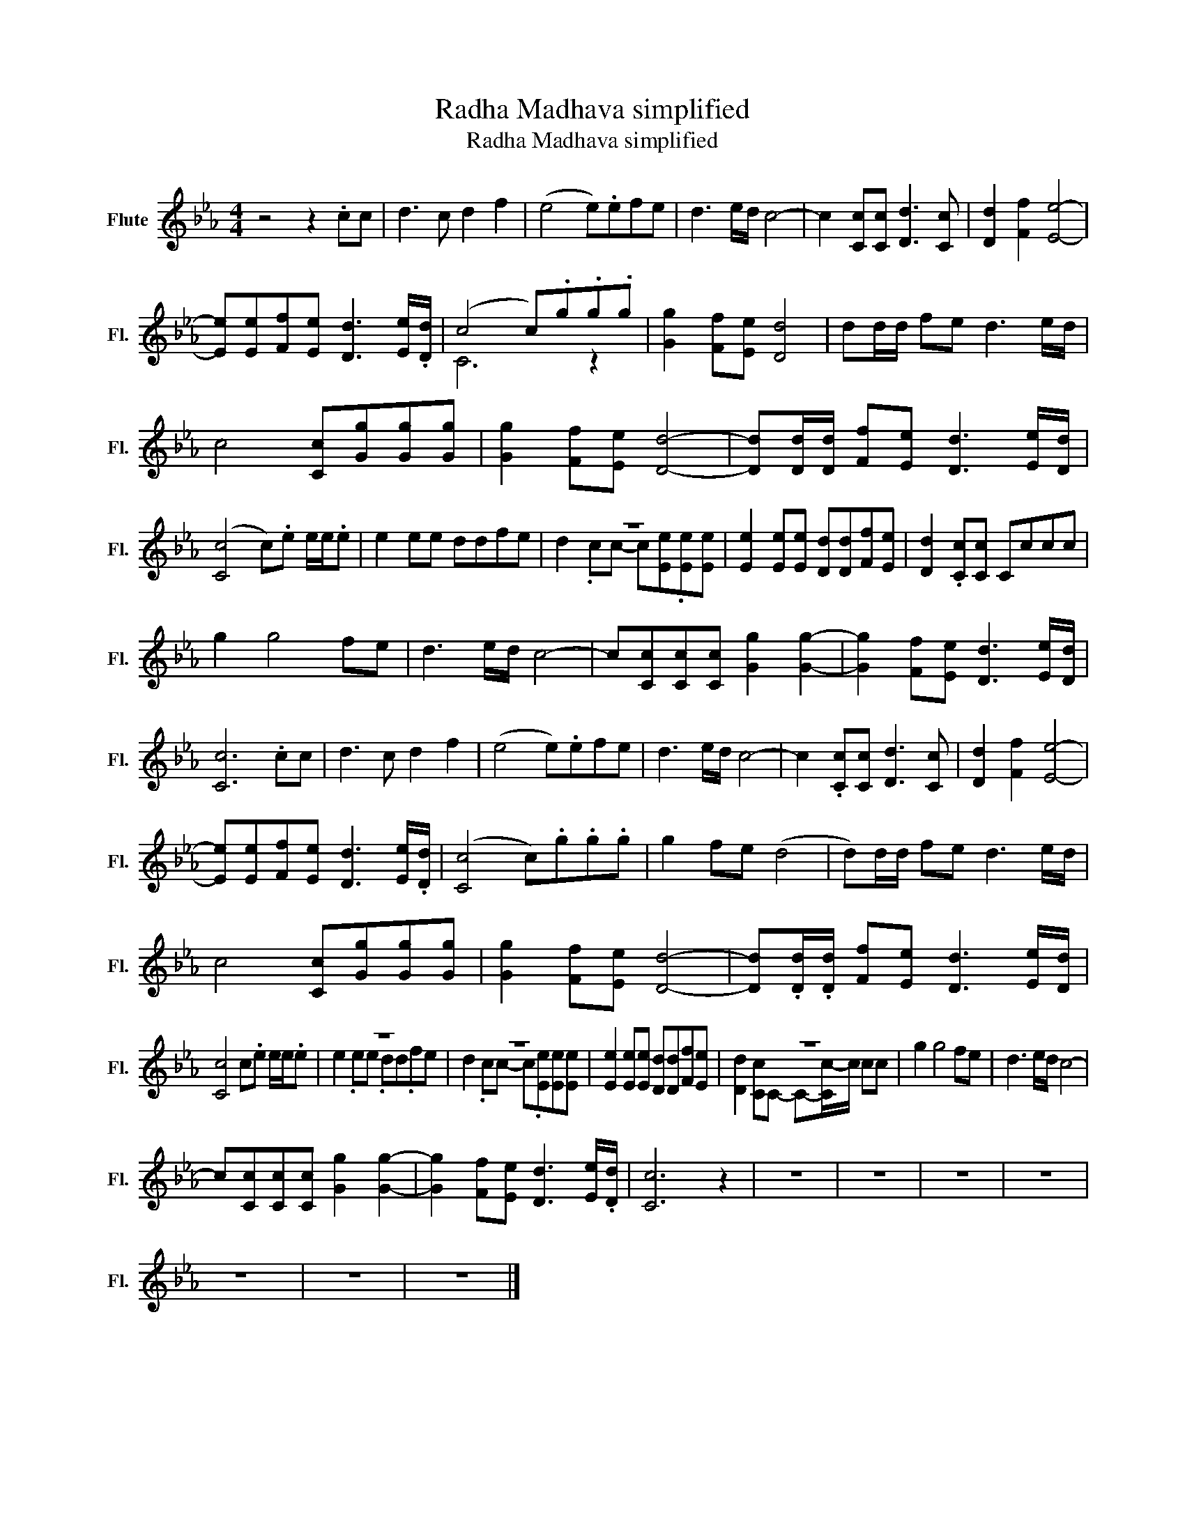 X:1
T:Radha Madhava simplified
T:Radha Madhava simplified
%%score ( 1 2 )
L:1/8
M:4/4
K:Eb
V:1 treble nm="Flute" snm="Fl."
V:2 treble 
V:1
 z4 z2 .cc | d3 c d2 f2 | (e4 e).efe | d3 e/d/ c4- | c2 [Cc][Cc] [Dd]3 [Cc] | [Dd]2 [Ff]2 [Ee]4- | %6
 [Ee][Ee][Ff][Ee] [Dd]3 [Ee]/.[Dd]/ | (c4 c).g.g.g | [Gg]2 [Ff][Ee] [Dd]4 | dd/d/ fe d3 e/d/ | %10
 c4 [Cc][Gg][Gg][Gg] | [Gg]2 [Ff][Ee] [Dd]4- | [Dd][Dd]/[Dd]/ [Ff][Ee] [Dd]3 [Ee]/[Dd]/ | %13
 ([Cc]4 c).e e/e/.e | e2 ee ddfe | z8 | [Ee]2 [Ee][Ee] [Dd][Dd][Ff][Ee] | [Dd]2 .[Cc][Cc] Cccc | %18
 g2 g4 fe | d3 e/d/ c4- | c[Cc][Cc][Cc] [Gg]2 [Gg]2- | [Gg]2 [Ff][Ee] [Dd]3 [Ee]/[Dd]/ | %22
 [Cc]6 .cc | d3 c d2 f2 | (e4 e).efe | d3 e/d/ c4- | c2 .[Cc][Cc] [Dd]3 [Cc] | [Dd]2 [Ff]2 [Ee]4- | %28
 [Ee][Ee][Ff][Ee] [Dd]3 [Ee]/.[Dd]/ | ([Cc]4 c).g.g.g | g2 fe (d4 | d)d/d/ fe d3 e/d/ | %32
 c4 [Cc][Gg][Gg][Gg] | [Gg]2 [Ff][Ee] [Dd]4- | [Dd].[Dd]/.[Dd]/ [Ff][Ee] [Dd]3 [Ee]/[Dd]/ | %35
 [Cc]4 c.e e/e/.e | z8 | z8 | [Ee]2 [Ee][Ee] [Dd][Dd][Ff][Ee] | z8 | g2 g4 fe | d3 e/d/ c4- | %42
 c[Cc][Cc][Cc] [Gg]2 [Gg]2- | [Gg]2 [Ff][Ee] [Dd]3 [Ee]/.[Dd]/ | [Cc]6 z2 | z8 | z8 | z8 | z8 | %49
 z8 | z8 | z8 |] %52
V:2
 x8 | x8 | x8 | x8 | x8 | x8 | x8 | C6 z2 | x8 | x8 | x8 | x8 | x8 | x8 | x8 | %15
 d2 .cc- c[Ee].[Ee][Ee] | x8 | x8 | x8 | x8 | x8 | x8 | x8 | x8 | x8 | x8 | x8 | x8 | x8 | x8 | %30
 x8 | x8 | x8 | x8 | x8 | x8 | e2 .ee .dd.fe | d2 .cc- c.[Ee][Ee][Ee] | x8 | %39
 [Dd]2 [Cc]C- C-[Cc-]/c/ cc | x8 | x8 | x8 | x8 | x8 | x8 | x8 | x8 | x8 | x8 | x8 | x8 |] %52

